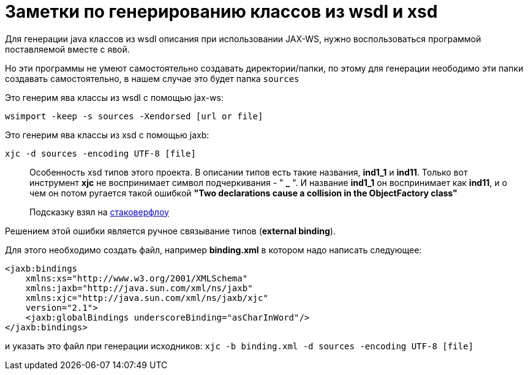 = Заметки по генерированию классов из wsdl и xsd

Для генерации java классов из wsdl описания при использовании JAX-WS, нужно воспользоваться программой поставляемой вместе с явой.

Но эти программы не умеют самостоятельно создавать директории/папки, по этому для генерации
неободимо эти папки создавать самостоятельно, в нашем случае это будет папка `sources`

Это генерим ява классы из wsdl с помощью jax-ws:

`wsimport -keep -s sources -Xendorsed [url or file]`

Это генерим ява классы из xsd с помощью jaxb:

`xjc -d sources -encoding UTF-8 [file]`

> Особенность xsd типов этого проекта. В описании типов есть такие названия, **ind1_1** и **ind11**.
Только вот инструмент **xjc** не воспринимает  символ подчеркивания - " **_** ".
И название **ind1_1** он воспринимает как **ind11**, и о чем он потом ругается
  такой ошибкой **"Two declarations cause a collision in the ObjectFactory class"**

> Подсказку взял на http://stackoverflow.com/questions/20218820/xjc-does-not-handle-underscores-properly[стаковерфлоу]
 
Решением этой ошибки является ручное связывание типов (*external binding*).

Для этого необходимо создать файл, например *binding.xml* в котором надо написать следующее:

```xml
<jaxb:bindings 
    xmlns:xs="http://www.w3.org/2001/XMLSchema"
    xmlns:jaxb="http://java.sun.com/xml/ns/jaxb"
    xmlns:xjc="http://java.sun.com/xml/ns/jaxb/xjc"
    version="2.1">
    <jaxb:globalBindings underscoreBinding="asCharInWord"/>
</jaxb:bindings>
```

и указать это файл при генерации исходников:
`xjc -b binding.xml -d sources -encoding UTF-8 [file]`